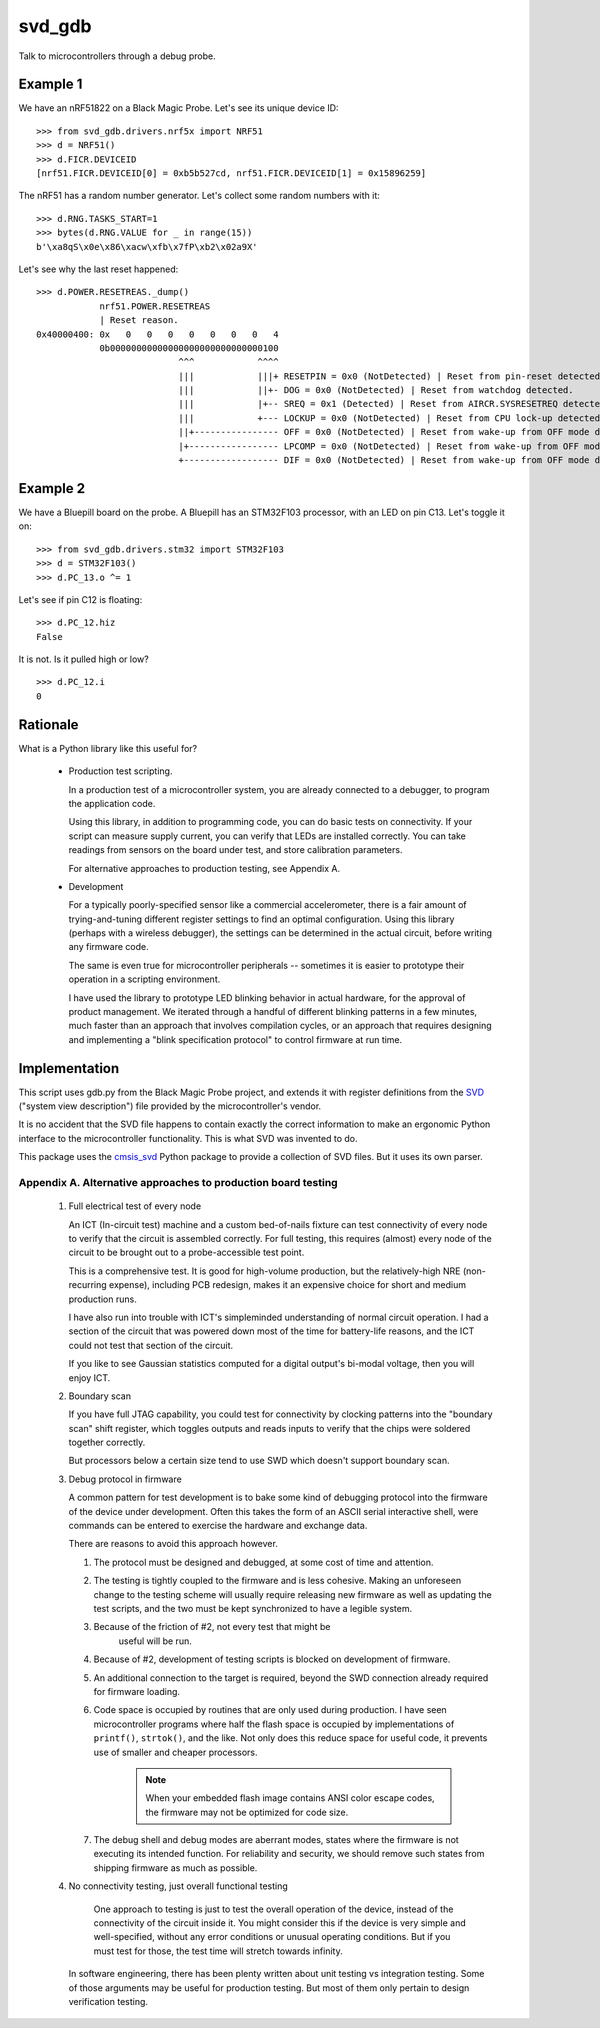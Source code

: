 *******
svd_gdb
*******

Talk to microcontrollers through a debug probe.

Example 1
=========

We have an nRF51822 on a Black Magic Probe.  Let's see its unique
device ID::

 >>> from svd_gdb.drivers.nrf5x import NRF51
 >>> d = NRF51()
 >>> d.FICR.DEVICEID
 [nrf51.FICR.DEVICEID[0] = 0xb5b527cd, nrf51.FICR.DEVICEID[1] = 0x15896259]

The nRF51 has a random number generator.  Let's collect some random
numbers with it::

 >>> d.RNG.TASKS_START=1
 >>> bytes(d.RNG.VALUE for _ in range(15))
 b'\xa8qS\x0e\x86\xacw\xfb\x7fP\xb2\x02a9X'

Let's see why the last reset happened::

  >>> d.POWER.RESETREAS._dump()
              nrf51.POWER.RESETREAS
              | Reset reason.
  0x40000400: 0x   0   0   0   0   0   0   0   4
              0b00000000000000000000000000000100
                             ^^^            ^^^^
                             |||            |||+ RESETPIN = 0x0 (NotDetected) | Reset from pin-reset detected.
                             |||            ||+- DOG = 0x0 (NotDetected) | Reset from watchdog detected.
                             |||            |+-- SREQ = 0x1 (Detected) | Reset from AIRCR.SYSRESETREQ detected.
                             |||            +--- LOCKUP = 0x0 (NotDetected) | Reset from CPU lock-up detected.
                             ||+---------------- OFF = 0x0 (NotDetected) | Reset from wake-up from OFF mode detected by the use of DETECT signal from GPIO.
                             |+----------------- LPCOMP = 0x0 (NotDetected) | Reset from wake-up from OFF mode detected by the use of ANADETECT signal from LPCOMP.
                             +------------------ DIF = 0x0 (NotDetected) | Reset from wake-up from OFF mode detected by entering into debug interface mode.

Example 2
=========

We have a Bluepill board on the probe.  A Bluepill has an STM32F103 processor, with an LED on pin C13. Let's toggle it on::

 >>> from svd_gdb.drivers.stm32 import STM32F103
 >>> d = STM32F103()
 >>> d.PC_13.o ^= 1

Let's see if pin C12 is floating::

 >>> d.PC_12.hiz
 False

It is not.  Is it pulled high or low?
::

 >>> d.PC_12.i
 0

Rationale
=========

What is a Python library like this useful for?

 - Production test scripting.

   In a production test of a microcontroller system, you are already
   connected to a debugger, to program the application code.

   Using this library, in addition to programming code, you can do
   basic tests on connectivity.  If your script can measure supply
   current, you can verify that LEDs are installed correctly.  You can
   take readings from sensors on the board under test, and store
   calibration parameters.

   For alternative approaches to production testing, see Appendix A.

 - Development

   For a typically poorly-specified sensor like a commercial
   accelerometer, there is a fair amount of trying-and-tuning
   different register settings to find an optimal configuration. Using
   this library (perhaps with a wireless debugger), the settings can
   be determined in the actual circuit, before writing any firmware
   code.

   The same is even true for microcontroller peripherals -- sometimes
   it is easier to prototype their operation in a scripting
   environment.

   I have used the library to prototype LED blinking behavior in
   actual hardware, for the approval of product management.  We
   iterated through a handful of different blinking patterns in a few
   minutes, much faster than an approach that involves compilation
   cycles, or an approach that requires designing and implementing a
   "blink specification protocol" to control firmware at run time.

Implementation
==============

This script uses gdb.py from the Black Magic Probe project, and
extends it with register definitions from the
`SVD <http://www.keil.com/pack/doc/CMSIS/SVD/html/>`_ ("system view
description") file provided by the microcontroller's vendor.

It is no accident that the SVD file happens to contain exactly the
correct information to make an ergonomic Python interface to the
microcontroller functionality.  This is what SVD was invented to do.

This package uses the `cmsis_svd
<https://github.com/posborne/cmsis-svd>`_ Python package to provide a
collection of SVD files.  But it uses its own parser.

Appendix A. Alternative approaches to production board testing
--------------------------------------------------------------


  1. Full electrical test of every node

     An ICT (In-circuit test) machine and a custom bed-of-nails
     fixture can test connectivity of every node to verify that the
     circuit is assembled correctly. For full testing, this requires
     (almost) every node of the circuit to be brought out to a
     probe-accessible test point.

     This is a comprehensive test.  It is good for high-volume
     production, but the relatively-high NRE (non-recurring expense),
     including PCB redesign, makes it an expensive choice for short
     and medium production runs.

     I have also run into trouble with ICT's simpleminded
     understanding of normal circuit operation. I had a section of the
     circuit that was powered down most of the time for battery-life
     reasons, and the ICT could not test that section of the circuit.

     If you like to see Gaussian statistics computed for a digital
     output's bi-modal voltage, then you will enjoy ICT.

  2. Boundary scan

     If you have full JTAG capability, you could test for connectivity
     by clocking patterns into the "boundary scan" shift register,
     which toggles outputs and reads inputs to verify that the chips
     were soldered together correctly.

     But processors below a certain size tend to use SWD which doesn't
     support boundary scan.

  3. Debug protocol in firmware

     A common pattern for test development is to bake some kind of
     debugging protocol into the firmware of the device under
     development.  Often this takes the form of an ASCII serial
     interactive shell, were commands can be entered to exercise the
     hardware and exchange data.

     There are reasons to avoid this approach however.

     1. The protocol must be designed and debugged, at some cost of
        time and attention.

     2. The testing is tightly coupled to the firmware and is less
        cohesive.  Making an unforeseen change to the testing scheme
        will usually require releasing new firmware as well as
        updating the test scripts, and the two must be kept
        synchronized to have a legible system.

     3. Because of the friction of #2, not every test that might be
	    useful will be run.

     4. Because of #2, development of testing scripts is blocked on
        development of firmware.

     5. An additional connection to the target is required, beyond the
        SWD connection already required for firmware loading.

     6. Code space is occupied by routines that are only used during
        production.  I have seen microcontroller programs where half
        the flash space is occupied by implementations of ``printf()``,
        ``strtok()``, and the like.  Not only does this reduce space for
        useful code, it prevents use of smaller and cheaper
        processors.

	 .. note:: When your embedded flash image contains ANSI color escape codes, the firmware may not be optimized for code size.

     7. The debug shell and debug modes are aberrant modes, states
        where the firmware is not executing its intended function.
        For reliability and security, we should remove such states
        from shipping firmware as much as possible.

  4. No connectivity testing, just overall functional testing

	 One approach to testing is just to test the overall operation of
	 the device, instead of the connectivity of the circuit inside
	 it. You might consider this if the device is very simple and
	 well-specified, without any error conditions or unusual operating
	 conditions. But if you must test for those, the test time will
	 stretch towards infinity.

     In software engineering, there has been plenty written about
     unit testing vs integration testing.  Some of those arguments may
     be useful for production testing.  But most of them only pertain
     to design verification testing.
